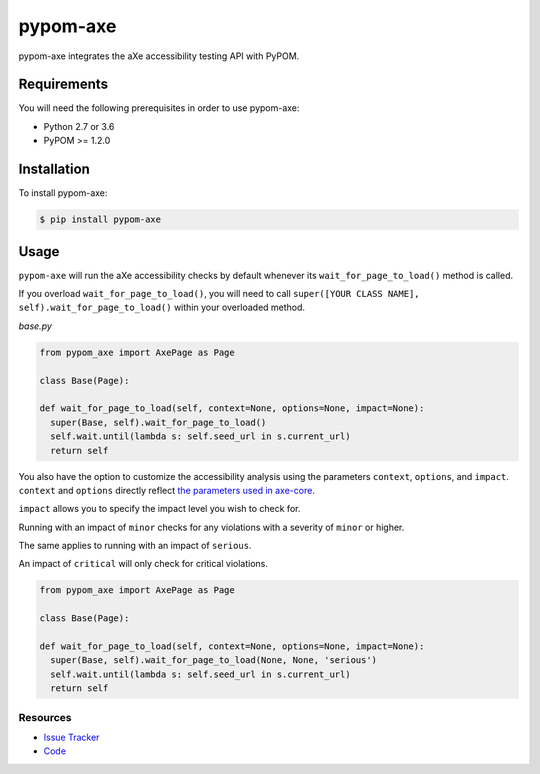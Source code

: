 pypom-axe
##########

pypom-axe integrates the aXe accessibility testing API with PyPOM.


.. image:: https://img.shields.io/badge/license-MPL%202.0-blue.svg?style=plastic
   :target: https://github.com/kimberlythegeek/pypom-axe/blob/master/LICENSE.txt
   :alt: License
.. image:: https://img.shields.io/pypi/v/pypom-axe.svg?style=plastic
   :target: https://pypi.org/project/pypom-axe/
   :alt: PyPI
.. image:: https://img.shields.io/pypi/wheel/pypom-axe.svg?style=plastic
   :target: https://pypi.org/project/pypom-axe/
   :alt: wheel
.. image:: https://img.shields.io/github/issues-raw/kimberlythegeek/pypom-axe.svg?style=plastic
   :target: https://github.com/kimberlythegeek/pypom-axe/issues
   :alt: Issues

Requirements
*************

You will need the following prerequisites in order to use pypom-axe:

- Python 2.7 or 3.6
- PyPOM >= 1.2.0

Installation
*************

To install pypom-axe:

.. code-block:: bash

  $ pip install pypom-axe

Usage
*************

``pypom-axe`` will run the aXe accessibility checks by default whenever its ``wait_for_page_to_load()`` method is called.

If you overload ``wait_for_page_to_load()``, you will need to call ``super([YOUR CLASS NAME], self).wait_for_page_to_load()`` within your overloaded method.

*base.py*

.. code-block:: python

   from pypom_axe import AxePage as Page

   class Base(Page):

   def wait_for_page_to_load(self, context=None, options=None, impact=None):
     super(Base, self).wait_for_page_to_load()
     self.wait.until(lambda s: self.seed_url in s.current_url)
     return self

You also have the option to customize the accessibility analysis using the
parameters ``context``, ``options``, and ``impact``. ``context`` and ``options``
directly reflect `the parameters used in axe-core <https://github.com/dequelabs/axe-core/blob/master/doc/API.md#api-name-axerun>`_.

``impact`` allows you to specify the impact level you wish to check for.

Running with an impact of ``minor`` checks for any violations with a severity of
``minor`` or higher.

The same applies to running with an impact of ``serious``.

An impact of ``critical`` will only check for critical violations.

.. code-block:: python

  from pypom_axe import AxePage as Page

  class Base(Page):

  def wait_for_page_to_load(self, context=None, options=None, impact=None):
    super(Base, self).wait_for_page_to_load(None, None, 'serious')
    self.wait.until(lambda s: self.seed_url in s.current_url)
    return self

Resources
===========

- `Issue Tracker <https://github.com/kimberlythegeek/pypom-axe/issues>`_
- `Code <https://github.com/kimberlythegeek/pypom-axe>`_
